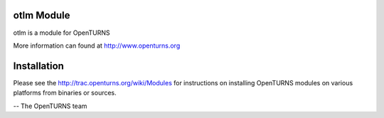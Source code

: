 .. image:: https://travis-ci.org/openturns/otlm.svg?branch=master
    :target: https://travis-ci.org/openturns/otlm

otlm Module
=================

otlm is a module for OpenTURNS

More information can found at http://www.openturns.org


Installation
============
Please see the http://trac.openturns.org/wiki/Modules
for instructions on installing OpenTURNS modules on various platforms from binaries or sources.

-- The OpenTURNS team
